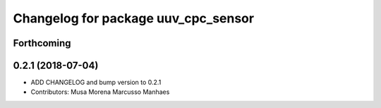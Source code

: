 ^^^^^^^^^^^^^^^^^^^^^^^^^^^^^^^^^^^^
Changelog for package uuv_cpc_sensor
^^^^^^^^^^^^^^^^^^^^^^^^^^^^^^^^^^^^

Forthcoming
-----------


0.2.1 (2018-07-04)
------------------
* ADD CHANGELOG and bump version to 0.2.1
* Contributors: Musa Morena Marcusso Manhaes
